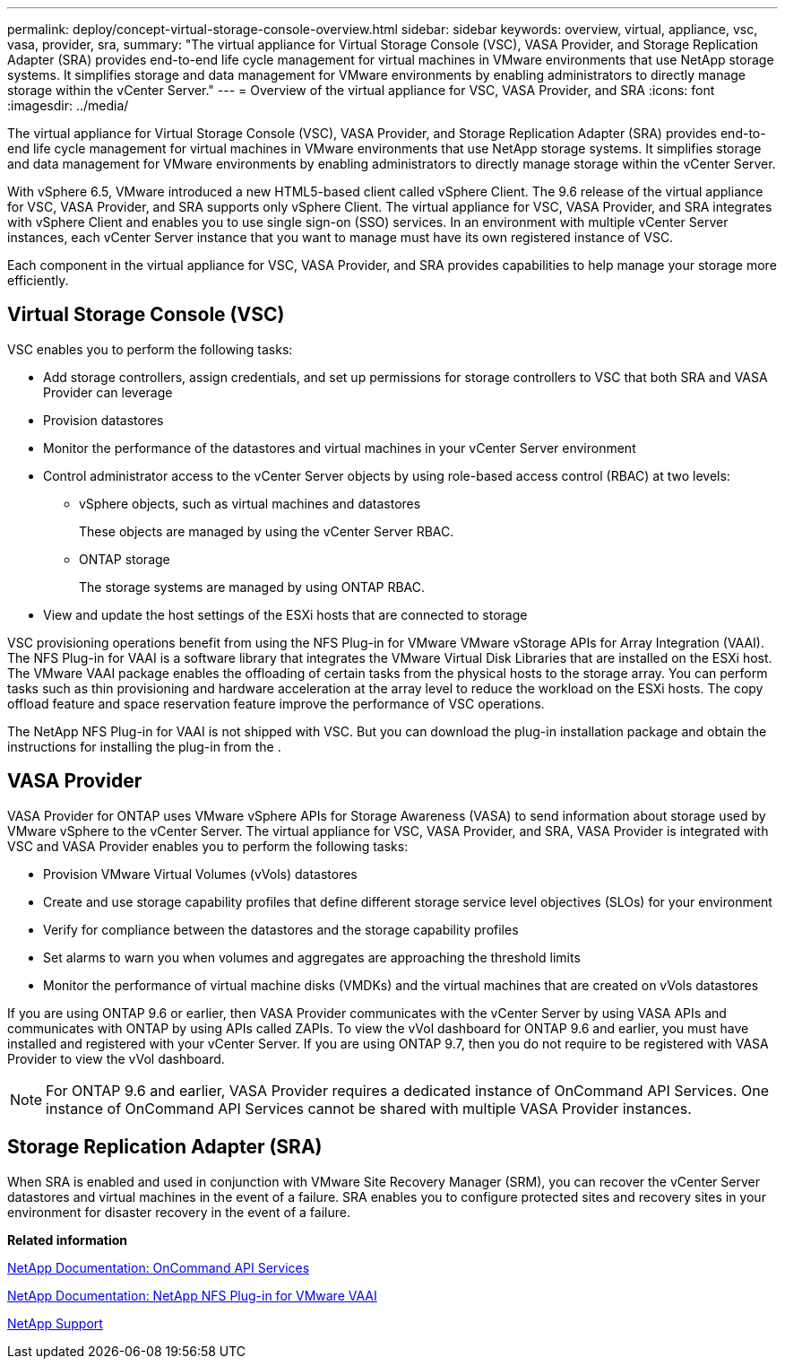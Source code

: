 ---
permalink: deploy/concept-virtual-storage-console-overview.html
sidebar: sidebar
keywords: overview, virtual, appliance, vsc, vasa, provider, sra,
summary: "The virtual appliance for Virtual Storage Console (VSC), VASA Provider, and Storage Replication Adapter (SRA) provides end-to-end life cycle management for virtual machines in VMware environments that use NetApp storage systems. It simplifies storage and data management for VMware environments by enabling administrators to directly manage storage within the vCenter Server."
---
= Overview of the virtual appliance for VSC, VASA Provider, and SRA
:icons: font
:imagesdir: ../media/

[.lead]
The virtual appliance for Virtual Storage Console (VSC), VASA Provider, and Storage Replication Adapter (SRA) provides end-to-end life cycle management for virtual machines in VMware environments that use NetApp storage systems. It simplifies storage and data management for VMware environments by enabling administrators to directly manage storage within the vCenter Server.

With vSphere 6.5, VMware introduced a new HTML5-based client called vSphere Client. The 9.6 release of the virtual appliance for VSC, VASA Provider, and SRA supports only vSphere Client. The virtual appliance for VSC, VASA Provider, and SRA integrates with vSphere Client and enables you to use single sign-on (SSO) services. In an environment with multiple vCenter Server instances, each vCenter Server instance that you want to manage must have its own registered instance of VSC.

Each component in the virtual appliance for VSC, VASA Provider, and SRA provides capabilities to help manage your storage more efficiently.

== Virtual Storage Console (VSC)

VSC enables you to perform the following tasks:

* Add storage controllers, assign credentials, and set up permissions for storage controllers to VSC that both SRA and VASA Provider can leverage
* Provision datastores
* Monitor the performance of the datastores and virtual machines in your vCenter Server environment
* Control administrator access to the vCenter Server objects by using role-based access control (RBAC) at two levels:
 ** vSphere objects, such as virtual machines and datastores
+
These objects are managed by using the vCenter Server RBAC.

 ** ONTAP storage
+
The storage systems are managed by using ONTAP RBAC.
* View and update the host settings of the ESXi hosts that are connected to storage

VSC provisioning operations benefit from using the NFS Plug-in for VMware VMware vStorage APIs for Array Integration (VAAI). The NFS Plug-in for VAAI is a software library that integrates the VMware Virtual Disk Libraries that are installed on the ESXi host. The VMware VAAI package enables the offloading of certain tasks from the physical hosts to the storage array. You can perform tasks such as thin provisioning and hardware acceleration at the array level to reduce the workload on the ESXi hosts. The copy offload feature and space reservation feature improve the performance of VSC operations.

The NetApp NFS Plug-in for VAAI is not shipped with VSC. But you can download the plug-in installation package and obtain the instructions for installing the plug-in from the .

== VASA Provider

VASA Provider for ONTAP uses VMware vSphere APIs for Storage Awareness (VASA) to send information about storage used by VMware vSphere to the vCenter Server. The virtual appliance for VSC, VASA Provider, and SRA, VASA Provider is integrated with VSC and VASA Provider enables you to perform the following tasks:

* Provision VMware Virtual Volumes (vVols) datastores
* Create and use storage capability profiles that define different storage service level objectives (SLOs) for your environment
* Verify for compliance between the datastores and the storage capability profiles
* Set alarms to warn you when volumes and aggregates are approaching the threshold limits
* Monitor the performance of virtual machine disks (VMDKs) and the virtual machines that are created on vVols datastores

If you are using ONTAP 9.6 or earlier, then VASA Provider communicates with the vCenter Server by using VASA APIs and communicates with ONTAP by using APIs called ZAPIs. To view the vVol dashboard for ONTAP 9.6 and earlier, you must have installed and registered with your vCenter Server. If you are using ONTAP 9.7, then you do not require to be registered with VASA Provider to view the vVol dashboard.

[NOTE]
====
For ONTAP 9.6 and earlier, VASA Provider requires a dedicated instance of OnCommand API Services. One instance of OnCommand API Services cannot be shared with multiple VASA Provider instances.
====

== Storage Replication Adapter (SRA)

When SRA is enabled and used in conjunction with VMware Site Recovery Manager (SRM), you can recover the vCenter Server datastores and virtual machines in the event of a failure. SRA enables you to configure protected sites and recovery sites in your environment for disaster recovery in the event of a failure.

*Related information*

https://mysupport.netapp.com/documentation/productlibrary/index.html?productID=62040[NetApp Documentation: OnCommand API Services^]

http://mysupport.netapp.com/documentation/productlibrary/index.html?productID=61278[NetApp Documentation: NetApp NFS Plug-in for VMware VAAI^]

https://mysupport.netapp.com/site/[NetApp Support^]
